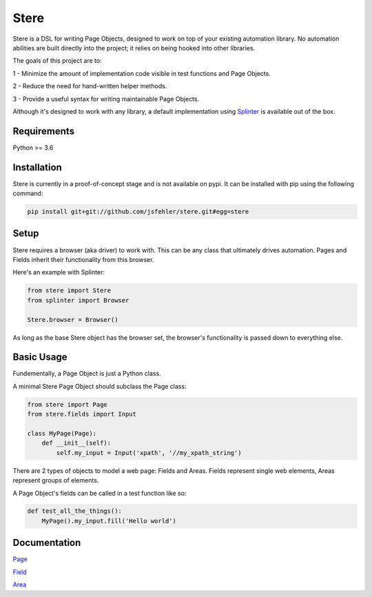 Stere
=====

Stere is a DSL for writing Page Objects, designed to work on top of your existing automation library.
No automation abilities are built directly into the project;
it relies on being hooked into other libraries.

The goals of this project are to:

1 - Minimize the amount of implementation code visible in test functions and
Page Objects.

2 - Reduce the need for hand-written helper methods.

3 - Provide a useful syntax for writing maintainable Page Objects.

Although it's designed to work with any library, a default implementation using `Splinter <https://github.com/cobrateam/splinter>`_ is available out of the box.


Requirements
------------

Python >= 3.6


Installation
--------------

Stere is currently in a proof-of-concept stage and is not available on pypi.
It can be installed with pip using the following command: 

.. code-block:: bash

  pip install git+git://github.com/jsfehler/stere.git#egg=stere


Setup
--------

Stere requires a browser (aka driver) to work with.
This can be any class that ultimately drives automation.
Pages and Fields inherit their functionality from this browser. 

Here's an example with Splinter:

.. code-block:: python
  
  from stere import Stere
  from splinter import Browser

  Stere.browser = Browser()


As long as the base Stere object has the browser set, the browser's functionality is passed down to everything else.


Basic Usage
-----------

Fundementally, a Page Object is just a Python class.

A minimal Stere Page Object should subclass the Page class:

.. code-block:: python

    from stere import Page
    from stere.fields import Input

    class MyPage(Page):
        def __init__(self):
            self.my_input = Input('xpath', '//my_xpath_string')


There are 2 types of objects to model a web page: Fields and Areas.
Fields represent single web elements, Areas represent groups of elements.

A Page Object's fields can be called in a test function like so:

.. code-block:: python

    def test_all_the_things():
        MyPage().my_input.fill('Hello world')

Documentation
-------------

`Page <docs/page.rst>`_

`Field <docs/field.rst>`_

`Area <docs/area.rst>`_
